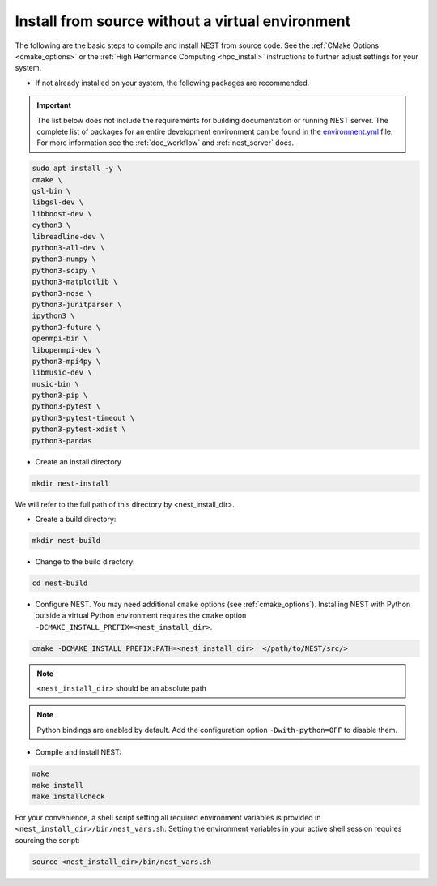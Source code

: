 .. _noenv:

Install from source without a virtual environment
=================================================

The following are the basic steps to compile and install NEST from source code. See the
:ref:`CMake Options <cmake_options>` or the :ref:`High Performance Computing <hpc_install>` instructions to
further adjust settings for your system.

* If not already installed on your system, the following packages are recommended.

.. important::

   The list below does not include the requirements for building documentation or running NEST server.
   The complete list of packages for an entire development environment can be found in the `environment.yml
   <https://github.com/nest/nest-simulator/blob/master/environment.yml>`_ file.
   For more information see the :ref:`doc_workflow` and :ref:`nest_server` docs.

.. code-block:: bash

    sudo apt install -y \
    cmake \
    gsl-bin \
    libgsl-dev \
    libboost-dev \
    cython3 \
    libreadline-dev \
    python3-all-dev \
    python3-numpy \
    python3-scipy \
    python3-matplotlib \
    python3-nose \
    python3-junitparser \
    ipython3 \
    python3-future \
    openmpi-bin \
    libopenmpi-dev \
    python3-mpi4py \
    libmusic-dev \
    music-bin \
    python3-pip \
    python3-pytest \
    python3-pytest-timeout \
    python3-pytest-xdist \
    python3-pandas

* Create an install directory

.. code-block:: sh

   mkdir nest-install

We will refer to the full path of this directory by <nest_install_dir>.

* Create a build directory:

.. code-block:: sh

   mkdir nest-build

* Change to the build directory:

.. code-block:: sh

    cd nest-build

* Configure NEST. You may need additional ``cmake`` options (see :ref:`cmake_options`).
  Installing NEST with Python outside a virtual Python environment requires the
  ``cmake`` option ``-DCMAKE_INSTALL_PREFIX=<nest_install_dir>``.

.. code-block:: sh

   cmake -DCMAKE_INSTALL_PREFIX:PATH=<nest_install_dir>  </path/to/NEST/src/>

.. note::

   ``<nest_install_dir>`` should be an absolute path

.. note::

   Python bindings are enabled by default. Add the configuration option ``-Dwith-python=OFF`` to disable them.

* Compile and install NEST:

.. code-block:: sh

   make
   make install
   make installcheck

For your convenience, a shell script setting all required environment variables is provided in
``<nest_install_dir>/bin/nest_vars.sh``. Setting the environment variables in your active shell session requires
sourcing the script:

.. code-block:: sh

   source <nest_install_dir>/bin/nest_vars.sh



